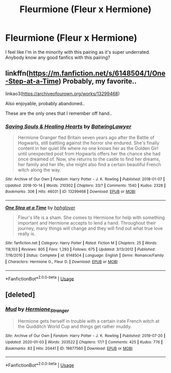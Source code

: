 #+TITLE: Fleurmione (Fleur x Hermione)

* Fleurmione (Fleur x Hermione)
:PROPERTIES:
:Author: airwaydude2001
:Score: 14
:DateUnix: 1580242583.0
:DateShort: 2020-Jan-28
:FlairText: Request
:END:
I feel like I'm in the minority with this pairing as it's super underrated. Anybody know any good fanfics with this pairing?


** linkffn([[https://m.fanfiction.net/s/6148504/1/One-Step-at-a-Time]]) Probably, my favorite..

linkao3([[https://archiveofourown.org/works/13299468]])

Also enjoyable, probably abandoned..

These are the only ones that I remember off hand..
:PROPERTIES:
:Author: Wirenfeldt
:Score: 1
:DateUnix: 1580247513.0
:DateShort: 2020-Jan-29
:END:

*** [[https://archiveofourown.org/works/13299468][*/Saving Souls & Healing Hearts/*]] by [[https://www.archiveofourown.org/users/BatwingLawyer/pseuds/BatwingLawyer][/BatwingLawyer/]]

#+begin_quote
  Hermione Granger fled Britain seven years ago after the Battle of Hogwarts, still battling against the horror she endured. She's finally content in her quiet life where no one knows her as the Golden Girl until unexpected post from Hogwarts offers her the chance she had once dreamed of. Now, she returns to the castle to find her dreams, her family and her life; she might also find a certain beautiful French witch along the way.
#+end_quote

^{/Site/:} ^{Archive} ^{of} ^{Our} ^{Own} ^{*|*} ^{/Fandom/:} ^{Harry} ^{Potter} ^{-} ^{J.} ^{K.} ^{Rowling} ^{*|*} ^{/Published/:} ^{2018-01-07} ^{*|*} ^{/Updated/:} ^{2018-10-14} ^{*|*} ^{/Words/:} ^{210302} ^{*|*} ^{/Chapters/:} ^{33/?} ^{*|*} ^{/Comments/:} ^{1540} ^{*|*} ^{/Kudos/:} ^{2328} ^{*|*} ^{/Bookmarks/:} ^{306} ^{*|*} ^{/Hits/:} ^{46031} ^{*|*} ^{/ID/:} ^{13299468} ^{*|*} ^{/Download/:} ^{[[https://archiveofourown.org/downloads/13299468/Saving%20Souls%20Healing.epub?updated_at=1539561806][EPUB]]} ^{or} ^{[[https://archiveofourown.org/downloads/13299468/Saving%20Souls%20Healing.mobi?updated_at=1539561806][MOBI]]}

--------------

[[https://www.fanfiction.net/s/6148504/1/][*/One Step at a Time/*]] by [[https://www.fanfiction.net/u/1334128/hphglover][/hphglover/]]

#+begin_quote
  Fleur's life is a sham. She comes to Hermione for help with something important and Hermione accepts to lend a hand. Throughout their journey, many things will change and they will find out what true love really is.
#+end_quote

^{/Site/:} ^{fanfiction.net} ^{*|*} ^{/Category/:} ^{Harry} ^{Potter} ^{*|*} ^{/Rated/:} ^{Fiction} ^{M} ^{*|*} ^{/Chapters/:} ^{25} ^{*|*} ^{/Words/:} ^{118,103} ^{*|*} ^{/Reviews/:} ^{805} ^{*|*} ^{/Favs/:} ^{1,293} ^{*|*} ^{/Follows/:} ^{675} ^{*|*} ^{/Updated/:} ^{3/13/2012} ^{*|*} ^{/Published/:} ^{7/16/2010} ^{*|*} ^{/Status/:} ^{Complete} ^{*|*} ^{/id/:} ^{6148504} ^{*|*} ^{/Language/:} ^{English} ^{*|*} ^{/Genre/:} ^{Romance/Family} ^{*|*} ^{/Characters/:} ^{Hermione} ^{G.,} ^{Fleur} ^{D.} ^{*|*} ^{/Download/:} ^{[[http://www.ff2ebook.com/old/ffn-bot/index.php?id=6148504&source=ff&filetype=epub][EPUB]]} ^{or} ^{[[http://www.ff2ebook.com/old/ffn-bot/index.php?id=6148504&source=ff&filetype=mobi][MOBI]]}

--------------

*FanfictionBot*^{2.0.0-beta} | [[https://github.com/tusing/reddit-ffn-bot/wiki/Usage][Usage]]
:PROPERTIES:
:Author: FanfictionBot
:Score: 1
:DateUnix: 1580247577.0
:DateShort: 2020-Jan-29
:END:


** [deleted]
:PROPERTIES:
:Score: 1
:DateUnix: 1580253479.0
:DateShort: 2020-Jan-29
:END:

*** [[https://archiveofourown.org/works/19877560][*/Mud/*]] by [[https://www.archiveofourown.org/users/Hermione_Stranger/pseuds/Hermione_Stranger][/Hermione_Stranger/]]

#+begin_quote
  Hermione gets herself in trouble with a certain irate French witch at the Quidditch World Cup and things get rather muddy.
#+end_quote

^{/Site/:} ^{Archive} ^{of} ^{Our} ^{Own} ^{*|*} ^{/Fandom/:} ^{Harry} ^{Potter} ^{-} ^{J.} ^{K.} ^{Rowling} ^{*|*} ^{/Published/:} ^{2019-07-20} ^{*|*} ^{/Updated/:} ^{2020-01-03} ^{*|*} ^{/Words/:} ^{203522} ^{*|*} ^{/Chapters/:} ^{17/?} ^{*|*} ^{/Comments/:} ^{425} ^{*|*} ^{/Kudos/:} ^{776} ^{*|*} ^{/Bookmarks/:} ^{83} ^{*|*} ^{/Hits/:} ^{20441} ^{*|*} ^{/ID/:} ^{19877560} ^{*|*} ^{/Download/:} ^{[[https://archiveofourown.org/downloads/19877560/Mud.epub?updated_at=1578097895][EPUB]]} ^{or} ^{[[https://archiveofourown.org/downloads/19877560/Mud.mobi?updated_at=1578097895][MOBI]]}

--------------

*FanfictionBot*^{2.0.0-beta} | [[https://github.com/tusing/reddit-ffn-bot/wiki/Usage][Usage]]
:PROPERTIES:
:Author: FanfictionBot
:Score: 1
:DateUnix: 1580253497.0
:DateShort: 2020-Jan-29
:END:
